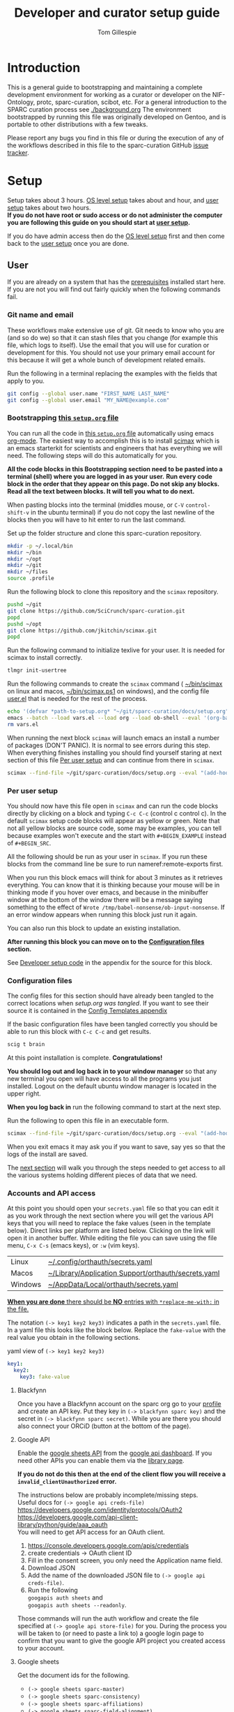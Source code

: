 # -*- org-adapt-indentation: nil; org-edit-src-content-indentation: 0; -*-
#+TITLE: Developer and curator setup guide
#+AUTHOR: Tom Gillespie
# [[./setup.pdf]]
#+OPTIONS: num:nil ^:nil
#+LATEX_HEADER: \usepackage[margin=1.0in]{geometry}
#+STARTUP: showall

* Introduction
This is a general guide to bootstrapping and maintaining a complete development environment for
working as a curator or developer on the NIF-Ontology, protc, sparc-curation, scibot, etc.
For a general introduction to the SPARC curation process see [[./background.org]]
The environment bootstrapped by running this file was originally developed on Gentoo,
and is portable to other distributions with a few tweaks.

Please report any bugs you find in this file or during the execution of any of the
workflows described in this file to the sparc-curation GitHub
[[https://github.com/SciCrunch/sparc-curation/issues][issue tracker]].
* Setup
Setup takes about 3 hours.
[[#one-shot][OS level setup]] takes about and hour, and [[#user][user setup]] takes about two hours. \\

*If you do not have root or sudo access or do not administer the computer*
*you are following this guide on you should start at [[#user][user setup]].*

If you do have admin access then do the [[#one-shot][OS level setup]] first
and then come back to the [[#user][user setup]] once you are done.

** User
:PROPERTIES:
:CUSTOM_ID: user
:END:
If you are already on a system that has the [[#one-shot][prerequisites]]
installed start here. If you are not you will find out fairly
quickly when the following commands fail.
*** Git name and email
These workflows make extensive use of git.
Git needs to know who you are (and so do we) so that it can stash files
that you change (for example this file, which logs to itself).
Use the email that you will use for curation or development for this.
You should not use your primary email account for this because it will
get a whole bunch of development related emails.

Run the following in a terminal replacing the examples with the fields
that apply to you.
#+BEGIN_SRC bash :eval never
git config --global user.name "FIRST_NAME LAST_NAME"
git config --global user.email "MY_NAME@example.com"
#+END_SRC
*** Bootstrapping [[./setup.org][this =setup.org= file]]
You can run all the code in [[./setup.org][this =setup.org= file]] automatically
using emacs [[https://orgmode.org/][org-mode]]. The easiest way to accomplish this is to
install [[https://github.com/jkitchin/scimax][scimax]] which is an emacs starterkit for scientists and
engineers that has everything we will need. The following steps will do this automatically for you.

*All the code blocks in this Bootstrapping section need to be pasted into a terminal (shell) where you are logged in as your user.*
*Run every code block in the order that they appear on this page. Do not skip any blocks.*
*Read all the text between blocks. It will tell you what to do next.*

When pasting blocks into the terminal (middles mouse, or =C-V= =control-shift-v= in the ubuntu terminal)
if you do not copy the last newline of the blocks then you will have to hit enter to run the last command.
# TODO emacs auto setup to be able to run this file
#+NAME: setup-folders
#+CAPTION: Set up the folder structure and clone this sparc-curation repository.
#+BEGIN_SRC bash :exports code :eval never
mkdir -p ~/.local/bin
mkdir ~/bin
mkdir ~/opt
mkdir ~/git
mkdir ~/files
source .profile
#+end_src

Run the following block to clone this repository and the =scimax= repository.
#+begin_src bash :exports code :eval never
pushd ~/git
git clone https://github.com/SciCrunch/sparc-curation.git
popd
pushd ~/opt
git clone https://github.com/jkitchin/scimax.git
popd
#+END_SRC

Run the following command to initialize texlive for your user.
It is needed for scimax to install correctly.
#+name: setup-texlive
#+begin_src bash :exports code :eval never
tlmgr init-usertree
#+end_src

Run the following commands to create the =scimax= command (
[[file:${HOME}/bin/scimax][~/bin/scimax]] on linux and macos,
[[file:${HOME}/bin/scimax.ps1][~/bin/scimax.ps1]] on windows),
and the config file
[[file:${HOME}/opt/scimax/user/user.el][user.el]]
that is needed for the rest of the process.
# astoundingly powershell redirection and bash redirection have the same behavior for strings so it makes it
# possible to work around the fact that the behavior is effectively mutually exclusive for strings passed as
# arguments, all I can do is laugh at how dumb this is
# NOTE: can't use line continuation here because it is different between powershell and posix
#+name: tangle-setup-org
#+begin_src sh :eval never
echo '(defvar *path-to-setup.org* "~/git/sparc-curation/docs/setup.org")' > vars.el
emacs --batch --load vars.el --load org --load ob-shell --eval '(org-babel-tangle-file *path-to-setup.org*)' --load ~/opt/scimax/user/user.el --eval '(org-babel-tangle-file *path-to-setup.org*)'
rm vars.el
#+end_src
# yes we tangle twice here intentionally because user-config-path needs to be defined
# before the second round of tangles can succeed

When running the next block =scimax= will launch emacs an install a number of packages (DON'T PANIC).
It is normal to see errors during this step. When everything finishes installing you should find
yourself staring at next section of this file [[#per-user-setup][Per user setup]] and can continue
from there in =scimax=.
# NOTE: cannot use line continuation because it breaks posix/powershell portability
#+name: scimax-bootstrap
#+begin_src bash :exports code :eval never
scimax --find-file ~/git/sparc-curation/docs/setup.org --eval "(add-hook 'window-setup-hook (lambda () (org-goto-section *section-per-user-setup*)))"
#+end_src
*** Per user setup
:PROPERTIES:
:CUSTOM_ID: per-user-setup
:END:
You should now have this file open in =scimax=
and can run the code blocks directly by clicking on a block
and typing =C-c C-c= (control c control c). In the default
=scimax= setup code blocks will appear as yellow or green.
Note that not all yellow blocks are source code, some may be
examples, you can tell because examples won't execute and the
start with =#+BEGIN_EXAMPLE= instead of =#+BEGIN_SRC=.

All the following should be run as your user in =scimax=.
If you run these blocks from the command line be sure to run
nameref:remote-exports first.

When you run this block emacs will think for about 3 minutes
as it retrieves everything. You can know that it is thinking
because your mouse will be in thinking mode if you hover over
emacs, and because in the minibuffer window at the bottom of
the window there will be a message saying something to the
effect of =Wrote /tmp/babel-nonsense/ob-input-nonsense=.
If an error window appears when running this block just run
it again.

You can also run this block to update an existing installation.

*After running this block you can move on to the [[#configuration-files][Configuration files]] section.*
# FIXME why no output on first run? too many errors?
# ANSWER i think it is because raco pkg install runs in alphabetical order
#+CAPTION: You can run them all at once from this block.
#+HEADER: :var REPOS=repos PYROOTS=py-roots RKTROOTS=rkt-roots
#+BEGIN_SRC bash :results output :noweb yes :exports none :eval no-export
<<environment-sanity-checks>>
<<git-pull-all>>
<<clone-repos>>
<<python-setup>>
<<racket-ontology>>
<<racket-setup>>
#+END_SRC

See [[#developer-setup-code][Developer setup code]] in the appendix for the source for this block.
*** Configuration files
:PROPERTIES:
:CUSTOM_ID: configuration-files
:END:
The config files for this section should have already been tangled
to the correct locations when [[tangle-setup-org][setup.org was tangled]].
If you want to see their source it is contained in the [[#config-templates][Config Templates appendix]]

If the basic configuration files have been tangled correctly
you should be able to run this block with =C-c C-c= and get results.
#+name: test-basic-config
#+begin_src bash :results output drawer
scig t brain
#+end_src

At this point installation is complete. *Congratulations!*

*You should log out and log back in to your window manager* so that any new terminal
you open will have access to all the programs you just installed.
Logout on the default ubuntu window manager is located in the upper right.

*When you log back in* run the following command to start at the next step.
# Yes, this is a hilarious chicken and egg problem, I know.
# NOTE: cannot use line continuation because it breaks posix/powershell portability
#+NAME: launch-setup-org-2
#+CAPTION: Run the following to open this file in an executable form.
#+BEGIN_SRC bash :exports code :eval never
scimax --find-file ~/git/sparc-curation/docs/setup.org --eval "(add-hook 'window-setup-hook (lambda () (org-goto-section *section-accounts-and-api-access*)))"
#+END_SRC

When you exit emacs it may ask you if you want to save,
say yes so that the logs of the install are saved.

The [[#accounts-and-api-access][next section]] will walk you through the steps needed
to get access to all the various systems holding different pieces of data that we need.
*** Accounts and API access
:PROPERTIES:
:CUSTOM_ID: accounts-and-api-access
:END:
At this point you should open your =secrets.yaml= file
so that you can edit it as you work through the next section where you will
get the various API keys that you will need to replace the fake values
(seen in the template below). Direct links per platform are listed below.
Clicking on the link will open it in another buffer. While editing the file
you can save using the file menu, =C-x C-s= (emacs keys), or =:w= (vim keys).

| Linux   | [[file:${HOME}/.config/orthauth/secrets.yaml][~/.config/orthauth/secrets.yaml]]                                         |
| Macos   | [[file:${HOME}/Library/Application Support/orthauth/secrets.yaml][~/Library/Application Support/orthauth/secrets.yaml]] |
| Windows | [[file:${HOME}/AppData/Local/orthauth/secrets.yaml][~/AppData/Local/orthauth/secrets.yaml]]                             |

_*When you are done* there should be *NO* entries with =*replace-me-with:= in the file._

The notation =(-> key1 key2 key3)= indicates a path in the =secrets.yaml= file.
In a yaml file this looks like the block below.
Replace the =fake-value= with the real value you obtain in the following sections.
#+CAPTION: yaml view of =(-> key1 key2 key3)=
#+BEGIN_SRC yaml :eval never
key1:
  key2:
    key3: fake-value
#+END_SRC
**** Blackfynn
Once you have a Blackfynn account on the sparc org go to your
[[https://app.blackfynn.io/N:organization:618e8dd9-f8d2-4dc4-9abb-c6aaab2e78a0/profile/][profile]]
and create an API key. Put they key in =(-> blackfynn sparc key)= and the secret in =(-> blackfynn sparc secret)=.
While you are there you should also connect your ORCiD (button at the bottom of the page).
**** Google API
Enable the [[https://console.developers.google.com/apis/library/sheets.googleapis.com][google sheets API]]
from the [[https://console.developers.google.com][google api dashboard]]. If you need other APIs
you can enable them via the [[https://console.developers.google.com/apis/library][library page]].

*If you do not do this then at the end of the client flow you will receive a =invalid_clientUnauthorized= error.*

The instructions below are probably incomplete/missing steps. \\

Useful docs for =(-> google api creds-file)= \\
https://developers.google.com/identity/protocols/OAuth2 \\
https://developers.google.com/api-client-library/python/guide/aaa_oauth \\

You will need to get API access for an OAuth client.
1. https://console.developers.google.com/apis/credentials
2. create credentials -> OAuth client ID
3. Fill in the consent screen, you only need the Application name field.
4. Download JSON
5. Add the name of the downloaded JSON file to =(-> google api creds-file)=.
6. Run the following \\
   =googapis auth sheets= and \\
   =googapis auth sheets --readonly=.

Those commands will run the auth workflow and create the
file specified at =(-> google api store-file)= for you.
During the process you will be taken to (or need to paste
a link to) a google login page to confirm that you want to
give the google API project you created access to your account.
# TODO fix these instructions
**** Google sheets
Get the document ids for the following.
- =(-> google sheets sparc-master)=
- =(-> google sheets sparc-consistency)=
- =(-> google sheets sparc-affiliations)=
- =(-> google sheets sparc-field-alignment)=

Document id matches this pattern =https://docs.google.com/spreadsheets/d/{document_id}/edit=.
**** protocols.io
To get protocols.io API keys [[https://www.protocols.io/create][create an account]],
login, and go to your [[https://www.protocols.io/developers][developer page]].
You will need to set the redirect uri on that page to match the redirect uri
in the json below.

Use the information from that page to fill in a json file with the structure below.
Add the full path to that json file to =(-> protocols-io api creds-file)= in secrets.yaml
like you did for the google json file.
#+CAPTION: protocols.io creds-file.json template
#+BEGIN_SRC js
{
    "installed": {
        "client_id": "pr_live_id_fake-client-id<<<",
        "client_secret": "pr_live_sc_fake-client-secret<<<",
        "auth_uri": "https://www.protocols.io/api/v3/oauth/authorize",
        "token_uri": "https://www.protocols.io/api/v3/oauth/token",
        "redirect_uris": [
            "https://sparc.olympiangods.org/curation/"
        ]
    }
}
#+END_SRC
You will be prompted for your protocols.io email and password the first
time you run.
**** Hypothes.is
As your user Install the hypothesis client in chrome.
#+CAPTION: open chrome to hypothesis extension install page
#+BEGIN_SRC bash :results none
google-chrome-stable https://chrome.google.com/webstore/detail/hypothesis-web-pdf-annota/bjfhmglciegochdpefhhlphglcehbmek
#+END_SRC
To get Hypothes.is API keys [[https://web.hypothes.is/start/][create an account]],
login, and go to your [[https://hypothes.is/account/developer][developer page]].

Add your the API key to =(-> hypothesis api user-default-hypothesis)=
**** SciGraph
For some use cases you will need access to the SciCrunch production SciGraph endpoint.
[[https://scicrunch.org/register][Register for an account]] and
[[https://scicrunch.org/account/developer][get an api key]].
Edit [[file:${HOME}/.config/pyontutils/config.yaml][config.yaml]]
and update the =scigraph-api-key: path:= entry to point to =scicrunch api name-of-user-or-name-for-the-key=.
Edit [[file:${HOME}/.config/orthauth/secrets.yaml][secrets.yaml]]
and add the api key to =(-> scicrunch api name-of-user-or-name-for-the-key)=.
** Developer extras
*** Python debugger settings
If you can use python3.7 (>=ubuntu-19.04) you can set the embedded debugger as follows.
#+begin_src bash
pip install --user pudb
#+end_src
#+CAPTION: .bashrc extras
#+begin_src bash
export PYTHONBREAKPOINT=pudb.set_trace
#+end_src
*** Prevent vim from removing xattrs
[[file:${HOME}/.vimrc][~/.vimrc]] settings to prevent klobbering of xattrs
#+CAPTION: .vimrc
#+begin_src vimrc
augroup HasXattrs
 autocmd BufRead,BufNewFile * let x=system('getfattr ' . bufname('%')) | if len(x) | call HasXattrs() | endif
augroup END

function HasXattrs()
 " don't create new inodes
 setlocal backupcopy=yes
endfunction
#+end_src
** One shot
:PROPERTIES:
:CUSTOM_ID: one-shot
:VISIBILITY: folded
:END:
These bits are os specific setup instructions that need to be run as =root=.
They only need to be run once.
*** Gentoo
#+CAPTION: /var/lib/portage/world
#+BEGIN_SRC text
app-editors/emacs
app-editors/gvim
app-text/texlive
dev-vcs/git
dev-scheme/racket
dev-lisp/sbcl
www-client/google-chrome-stable
#+END_SRC
*** Ubuntu
18.10 cosmic cuttlefish (and presumably other debian derivatives)

The following need to be run in a shell where you have root (e.g. via =sudo su -=). \\

# Remind me, why is an ssh server not provided by default!?
#+CAPTION: Must be done locally as root prior to remote execution. \\
#+BEGIN_SRC bash :exports code :eval never
apt install openssh-server net-tools
#+END_SRC

Add your ssh public key to [[file:${HOME}/.ssh/authorized_keys][~/.ssh/authorized_keys]]
if you want to run this remotely.

#+NAME: ubuntu-root-setup
#+CAPTION: Can be run remotely as root.
#+CAPTION: texlive-full is a big boy, minimal version is
#+CAPTION: texlive texlive-luatex texlive-latex-extra  \\
#+BEGIN_SRC bash :exports code :eval never
wget -q -O - https://dl-ssl.google.com/linux/linux_signing_key.pub | apt-key add -
echo 'deb [arch=amd64] http://dl.google.com/linux/chrome/deb/ stable main' \
>> /etc/apt/sources.list.d/google-chrome.list
add-apt-repository ppa:plt/racket
add-apt-repository ppa:kelleyk/emacs
add-apt-repository ppa:pypy/ppa
apt update
apt install build-essential lib64readline-dev rxvt-unicode htop attr tree sqlite curl git
apt install emacs26 vim-gtk3 texlive-full pandoc hunspell
apt install librdf0-dev python3-dev python3-pip pypy3 jupyter racket sbcl r-base r-base-dev maven
apt install inkscape gimp krita graphviz firefox google-chrome-stable xfce4
apt install nginx
update-alternatives --install /usr/bin/python python /usr/bin/python3 10
update-alternatives --install /usr/bin/pip pip /usr/bin/pip3 10
#+END_SRC

Ubuntu struggles to set user specific PATHs correctly via
=~/.profile= This code works when the user logs in. It does not
work correctly if you =su= to the user. Not entirely sure why.
Doesn't work on xfce either apparently. The absolute madness.
#+NAME: user-home-paths
#+CAPTION: Set user home PATHs for all users to simplify later steps
#+CAPTION: FIXME for some reason if this block is treated a source block it kills html export !?
#+BEGIN_EXAMPLE
{ cat <<EOL
# set PATH so it includes user's private bin if it exists
if [ -d "$HOME/bin" ] ; then
    PATH="$HOME/bin:$PATH"
fi

# set PATH so it includes user's private bin if it exists
if [ -d "$HOME/.local/bin" ] ; then
    PATH="$HOME/.local/bin:$PATH"
fi
EOL
} > /etc/profile.d/user-home-paths.sh
#+END_EXAMPLE

Other software that you will probably need at some point but that is not packaged on ubuntu.
- [[https://imagej.net/Fiji/Downloads][Fiji/ImageJ]]

*** Windows
**** Symlinks
=augpathlib= makes extensive use of symlinks to store metadata for remote files
that have not been downloaded. By default normal users cannot create symlinks on
windows. The best way to fix this is by granting the user that will run sparcur
permission to create symlinks (NOT to run the process as Administrator).

Three relevant links:
[[https://stackoverflow.com/questions/6260149/os-symlink-support-in-windows][stackoverflow]]
[[https://superuser.com/questions/104845/permission-to-make-symbolic-links-in-windows-7][superuser]]
[[https://dbondarchuk.com/2016/09/23/adding-permission-for-creating-symlink-using-powershell/][powershell script source]].

*You will need to log out and log back in for the setting to take effect.*

You can use =gpedit.msc= to grant these permissions by adding the user
by navigating the menu tree below. You can run =gpedit.msc= directly
with =Win-r= or often =Win gpedit enter=.

#+begin_example
Computer configuration
└── Windows Settings
    └── Security Settings
        └── Local Policies
            └── User Rights Assignment
                Create symbolic links
#+end_example

Alternately you can define and run the function below as Administrator.
Run it as =addSymLinkPermissions("user-to-add")=.

#+begin_src powershell
function addSymLinkPermissions($accountToAdd){
    Write-Host "Checking SymLink permissions.."
    $sidstr = $null
    try {
        $ntprincipal = new-object System.Security.Principal.NTAccount "$accountToAdd"
        $sid = $ntprincipal.Translate([System.Security.Principal.SecurityIdentifier])
        $sidstr = $sid.Value.ToString()
    } catch {
        $sidstr = $null
    }
    Write-Host "Account: $($accountToAdd)" -ForegroundColor DarkCyan
    if( [string]::IsNullOrEmpty($sidstr) ) {
        Write-Host "Account not found!" -ForegroundColor Red
        exit -1
    }
    Write-Host "Account SID: $($sidstr)" -ForegroundColor DarkCyan
    $tmp = [System.IO.Path]::GetTempFileName()
    Write-Host "Export current Local Security Policy" -ForegroundColor DarkCyan
    secedit.exe /export /cfg "$($tmp)" 
    $c = Get-Content -Path $tmp 
    $currentSetting = ""
    foreach($s in $c) {
        if( $s -like "SECreateSymbolicLinkPrivilege*") {
            $x = $s.split("=",[System.StringSplitOptions]::RemoveEmptyEntries)
            $currentSetting = $x[1].Trim()
        }
    }
    if( $currentSetting -notlike "*$($sidstr)*" ) {
        Write-Host "Need to add permissions to SymLink" -ForegroundColor Yellow
        
        Write-Host "Modify Setting ""Create SymLink""" -ForegroundColor DarkCyan

        if( [string]::IsNullOrEmpty($currentSetting) ) {
            $currentSetting = "*$($sidstr)"
        } else {
            $currentSetting = "*$($sidstr),$($currentSetting)"
        }
        Write-Host "$currentSetting"
    $outfile = @"
[Unicode]
Unicode=yes
[Version]
signature="`$CHICAGO`$"
Revision=1
[Privilege Rights]
SECreateSymbolicLinkPrivilege = $($currentSetting)
"@
    $tmp2 = [System.IO.Path]::GetTempFileName()
        Write-Host "Import new settings to Local Security Policy" -ForegroundColor DarkCyan
        $outfile | Set-Content -Path $tmp2 -Encoding Unicode -Force
        Push-Location (Split-Path $tmp2)
        try {
            secedit.exe /configure /db "secedit.sdb" /cfg "$($tmp2)" /areas USER_RIGHTS 
        } finally { 
            Pop-Location
        }
    } else {
        Write-Host "NO ACTIONS REQUIRED! Account already in ""Create SymLink""" -ForegroundColor DarkCyan
        Write-Host "Account $accountToAdd already has permissions to SymLink" -ForegroundColor Green
        return $true;
    }
}
#+end_src
**** ssh                                                           :optional:
You can skip this if you will only be using the windows computer locally.
In a local administrator powershell install OpenSSH. The rest can then be done remotely.
#+begin_src powershell
Get-WindowsCapability -Online | ? Name -like 'OpenSSH*'
Add-WindowsCapability -Online -Name OpenSSH.Client~~~~0.0.1.0
Add-WindowsCapability -Online -Name OpenSSH.Server~~~~0.0.1.0
Set-Service sshd -StartupType Automatic
Start-Service sshd
# add your ssh key to %programdata%\ssh\administrators_authorized_keys
# disable password login in %programdata%\ssh\sshd_config
Restart-Service sshd
#+end_src
**** Package manager
For managing a windows development/curation environment I highly recommend using
the [[https://chocolatey.org/][chocolatey]] package manager.
[[https://chocolatey.org/install#install-with-powershellexe][Install chocolatey]].

#+begin_src powershell :exports code :eval never
choco install `
autohotkey `
clisp `
emacs `
firefox `
GoogleChrome `
poshgit `
python `
racket `
vim
#+end_src

Update system Path to include packages that don't add themselves.
This needs to be run as administrator.
#+begin_src powershell :exports code :eval never
$path = [Environment]::GetEnvironmentVariable("Path", [EnvironmentVariableTarget]::Machine)
$prefix_path = "C:\Program Files\Racket;C:\Program Files\Git\cmd;C:\Program Files\Git\bin;"
[Environment]::SetEnvironmentVariable("Path",
                                      $prefix_path + $path,
                                      [EnvironmentVariableTarget]::Machine)
#+end_src

If you are logged in remotely restarting sshd is the easiest way to refresh
the environment so commands are in PATH. This is because new shells inherit the
environment of sshd at the time that it was started.
#+begin_src powershell :exports code :eval never
Restart-Service sshd
#+end_src
You will need to reconnect to a new ssh session in order to have access to git and other
newly installed commands.

**** Manual install
***** texlive
https://www.tug.org/texlive/windows.html
https://www.tug.org/texlive/acquire-netinstall.html
http://mirror.ctan.org/systems/texlive/tlnet/install-tl-windows.exe
This takes quite a while, about 50 mins on a good connection with a fast computer.
***** protege
https://github.com/protegeproject/protege-distribution/releases/latest
***** redland
rdf tools
http://librdf.org/raptor/INSTALL.html
https://github.com/dajobe/raptor
Unfortunately to get the latest version of these it seems you have to build them yourself.
**** old                                                           :noexport:
add to PATH so we can just link everything there
=%HOMEPATH%\bin=
=%APPDATA%\Python\Python37\Scripts=

TODO =-l %HOMEPATH%/opt/scimax/init.el setup.org= in the shortcut ...
also =%HOMEPATH%= for the start in ...
*** OS X
**** ssh                                                           :optional:
You can skip this if you will only be using the osx computer locally.
#+begin_src bash
       sudo systemsetup -setremotelogin on
       # scp your key over to ~/.ssh/authorized_keys
       # set PasswordAuthentication no in /etc/ssh/sshd_config
       # set ChallengeResponseAuthentication no in /etc/ssh/sshd_config
       sudo launchctl unload  /System/Library/LaunchDaemons/ssh.plist
       sudo launchctl load -w /System/Library/LaunchDaemons/ssh.plist
#+end_src
**** Package manager
[[https://brew.sh/][Install homebrew]].

#+begin_src bash :exports code :eval never
/usr/bin/ruby -e "$(curl -fsSL https://raw.githubusercontent.com/Homebrew/install/5ecca39372cffdc4c9fbacee6e22328a0dc61eac/install)"
brew cask install \
emacs \
firefox \
gimp \
google-chrome \
inkscape \
krita \
mactex \
macvim \
protege \
racket

brew install \
coreutils \
curl \
git \
htop \
hunspell \
pandoc \
postgres \
python \
redland \
rxvt-unicode \
sbcl \
sqlite \
tree
#+end_src

Add the following to your ~/.bash_profile
#+CAPTION: .bash_profile
#+begin_src bash :exports code :eval never
# This file is sourced by bash for login shells.  The following line
# runs your .bashrc and is recommended by the bash info pages.
[[ -f ~/.bashrc ]] && . ~/.bashrc
#+end_src

Add the following to your ~/.bashrc
#+CAPTION: .bashrc
#+begin_src bash :exports code :eval never
export PATH=${HOME}/bin:${HAOME}/Library/Python/3.7/bin:${PATH}
#+end_src

Run the following to symlink python3 to python
#+begin_src bash :eval never
mkdir ~/bin
ln -s /usr/local/bin/python3 ~/bin/python
ln -s /usr/local/bin/pip3 ~/bin/pip
#+end_src
* Workflows
** General
*** Updating an installation
:PROPERTIES:
:VISIBILITY: folded
:END:
#+NAME: git-pull-all
#+CAPTION: new features that you want to use? aka git pull all or =gpa= if implemented as a function
#+BEGIN_SRC bash :results output :var REPOS=repos
pushd ~/git
for d in $(ls); do if [ -d $d/.git ]; then pushd $d; git pull || break; popd; fi; done
popd
#+END_SRC
** SPARC
*** WARNINGS
1. *DO NOT USE* =cp -a= copy files with xattrs! \\
   *INSTEAD* use =rsync -X -u -v=. \\
   =cp= does not remove absent fields from xattrs of the file previously
   occupying that name! OH NO (is this a =cp= bug!?)
*** Get data
:PROPERTIES:
:CUSTOM_ID: get-data
:VISIBILITY: folded
:END:
If you have never retrieved the data before run.
#+CAPTION: first time per local network
#+BEGIN_SRC bash :results none
pushd ~/files/blackfynn_local/
spc clone ${SPARC_ORG_ID} # initialize a new repo and pull existing structure
scp refresh -f
spc fetch  # actually download files
spc find -n '*.xlsx' -n '*.csv' -n '*.tsv' -n '*.msexcel'  # see what to fetch
spc find -n '*.xlsx' -n '*.csv' -n '*.tsv' -n '*.msexcel'-f  # fetch
spc find -n '*.xlsx' -n '*.csv' -n '*.tsv' -n '*.msexcel'-f -r 10  # slow down you are seeing errors!
#+END_SRC

#+CAPTION: unfriendly refersh
#+BEGIN_SRC bash :results none
ls -Q | xargs -P10 -r -n 1 sh -c 'spc refresh -r 4 "${1}"'
#+END_SRC

#+CAPTION: friendly refersh
#+BEGIN_SRC bash :results none
find -maxdepth 1 -type d -name '[C-Z]*' -exec spc refresh -r 8 {} \;
#+END_SRC

#+CAPTION: find any stragglers
#+BEGIN_SRC bash :results none
find \( -name '*.xlsx' -o -name '*.csv' -o -name '*.tsv' \) -exec ls -hlS {} \+
#+END_SRC

#+CAPTION: clean up empty directories
#+CAPTION: temp fix for summary making folders when it should skip
#+BEGIN_SRC bash :results none
find -maxdepth 1 -type d -exec rmdir {} \;
#+END_SRC

Pull local copy of data to a new computer. Note the double escape needed for the space.
#+BEGIN_SRC bash :results none :eval never
rsync -X -u -v -r -e ssh ${REMOTE_HOST}:/home/${DATA_USER}/files/blackfynn_local/SPARC\\\ Consortium ~/files/blackfynn_local/
#+END_SRC
=-X= copy extended attributes
=-u= update files
=-v= verbose
=-r= recursive
=-e= remote shell to use
*** Fetch missing files
:PROPERTIES:
:VISIBILITY: folded
:END:
fetching a whole dataset or a subset of a dataset
=spc ** -f=
*** Export
:PROPERTIES:
:VISIBILITY: folded
:END:
#+CAPTION: export everything
#+BEGIN_SRC bash
pushd ${SPARCDATA}
spc export
popd
#+END_SRC

Setup as root
#+begin_src bash :eval never
mkdir -p /var/www/sparc/sparc/archive/exports/
chown -R nginx:nginx /var/www/sparc
#+end_src

#+CAPTION: copy export to server location, run as root
#+BEGIN_SRC bash :eval never
# export vs exports, no wonder this is so confusing >_<
function sparc-export-to-server () {
    : ${SPARCUR_EXPORTS:=/var/lib/sparc/.local/share/sparcur/export}
    EXPORT_BASE=${SPARCUR_EXPORTS}/N:organization:618e8dd9-f8d2-4dc4-9abb-c6aaab2e78a0/
    FOLDERNAME=$(readlink ${EXPORT_BASE}/LATEST)
    FULLPATH=${EXPORT_BASE}/${FOLDERNAME}
    pushd /var/www/sparc/sparc
    cp -a "${FULLPATH}" archive/exports/ && chown -R nginx:nginx archive && unlink exports ; ln -sT "archive/exports/${FOLDERNAME}" exports
    popd
    echo Export complete. Check results at:
    echo fill-in-the-url-here
}
#+END_SRC
*** Reporting
:PROPERTIES:
:VISIBILITY: folded
:END:
#+CAPTION: reports
#+BEGIN_SRC bash
spc report completeness
#+END_SRC

#+CAPTION: reporting dashboard
#+BEGIN_SRC bash
spc server --latest --count
#+END_SRC

#+begin_src python
keywords = sorted(set([k for d in asdf['datasets'] if 'meta' in d and 'keywords' in d['meta']
                       for k in d['meta']['keywords']]))
#+end_src
*** Queries
**** Human datasets queries
#+name: human-datasets-queries
#+begin_src python :results output table :exports both
import rdflib
from pyontutils.core import OntResIri
from pyontutils.namespaces import sparc, TEMP, dc, rdfs

ori = OntResIri('https://cassava.ucsd.edu/sparc/exports/curation-export.ttl')
g = ori.graph

human = set([urih for s, p, o in g
             if isinstance(o, rdflib.Literal) and
             ('human' in o.lower() or 'homo' in o.lower()) and
             p == sparc.animalSubjectIsOfSpecies
             for do in g[s:TEMP.hasDerivedInformationAsParticipant]
             for urih in g[do:TEMP.hasUriHuman]])

#[print(h) for h in human]

hlabel = set([(urih, o) for s, p, o in g
             if isinstance(o, rdflib.Literal) and
             ('human' in o.lower() or 'homo' in o.lower()) and
             p == rdfs.label
             for urih in g[s:TEMP.hasUriHuman]])

htitles = set([(urih, o) for s, p, o in g
               if isinstance(o, rdflib.Literal) and
               ('human' in o.lower() or 'homo' in o.lower()) and
               p == dc.title
               for urih in g[s:TEMP.hasUriHuman]])

htd = set([(urih, o) for s, p, o in g
           if isinstance(o, rdflib.Literal) and
           ('human' in o.lower() or 'homo' in o.lower()) and
           (p == dc.title or p == dc.description)
           for urih in g[s:TEMP.hasUriHuman]])

counts = dict(species=len(human),
              label=len(hlabel),
              title=len(htitles),
              title_and_desc=len(htd))

print(list(counts.items()))
#+end_src

#+RESULTS:
| species        |  9 |
| label          | 12 |
| title          |  7 |
| title_and_desc | 20 |

*** Archiving files with xattrs
:PROPERTIES:
:VISIBILITY: folded
:END:
=tar= is the only one of the 'usual' suspects for file archiving that
supports xattrs, =zip= cannot.

#+CAPTION: archive
#+begin_src bash
tar --force-local --xattrs -cvzf 2019-07-17T10\:44\:16\,457344.tar.gz '2019-07-17T10:44:16,457344/'
#+end_src

#+CAPTION: extract
#+begin_src bash
tar --force-local --xattrs -xvzf 2019-07-17T10\:44\:16\,457344.tar.gz
#+end_src

#+CAPTION: test
#+begin_src bash
find 2019-07-17T10\:44\:16\,457344 -exec getfattr -d {} \;
#+end_src
*** Other random commands
**** Duplicate top level and ./.operations/objects
:PROPERTIES:
:VISIBILITY: folded
:END:
# TODO upgrade this into backup and duplication
#+begin_src bash
function sparc-copy-pull () {
    : ${SPARC_PARENT:=${HOME}/files/blackfynn_local/}
    local TODAY=$(date +%Y%m%d)
    pushd ${SPARC_PARENT} &&
        mv SPARC\ Consortium "SPARC Consortium_${TODAY}" &&
        rsync -ptgo -A -X -d --no-recursive --exclude=* "SPARC Consortium_${TODAY}/"  SPARC\ Consortium &&
        mkdir SPARC\ Consortium/.operations &&
        mkdir SPARC\ Consortium/.operations/trash &&
        rsync -X -u -v -r "SPARC Consortium_${TODAY}/.operations/objects" SPARC\ Consortium/.operations/ &&
        pushd SPARC\ Consortium &&
        spc pull || echo "spc pull failed"
    popd
    popd
}
#+end_src
**** Simplified error report
:PROPERTIES:
:VISIBILITY: folded
:END:
#+CAPTION: simplified error report
#+begin_src bash
  jq -r '[ .datasets[] |
           {id: .id,
            name: .meta.folder_name,
            se: [ .status.submission_errors[].message ] | unique,
            ce: [ .status.curation_errors[].message   ] | unique } ]' curation-export.json
#+end_src
**** File extensions
:PROPERTIES:
:VISIBILITY: folded
:END:
Get a list of all file extensions for symlinks (usually data)
#+begin_src bash
find -type l | grep -o '\(\.[a-zA-Z0-9]\+\)\+$' | sort -u
#+end_src

Find datasets with unknown file types.
#+begin_src bash
find -name '*.roi' -exec spc meta --context --uri {} \+
#+end_src
**** Sort of manifest generation
:PROPERTIES:
:VISIBILITY: folded
:END:
This is slow, but prototypes functionality useful for the curators.
#+begin_src bash
find -type d -not -name 'ephys' -name 'ses-*' -exec bash -c \
'pushd $1 1>/dev/null; pwd >> ~/manifest-stuff.txt; spc report size --tab-table ./* >> ~/manifest-stuff.txt; popd 1>/dev/null' _ {} \;
#+end_src
**** Path ids
This one is fairly slow, but is almost certainly i/o limited due to having to read the xattrs.
Maintaining the backup database of the mappings would make this much faster.
#+begin_src bash
# folders and files
find . -not -type l -not -path '*operations*' -exec getfattr -n user.bf.id --only-values {} \; -print
# broken symlink format, needs work, hard to parse
find . -type l -not -path '*operations*' -exec readlink -n {} \; -print
#+end_src
** Developer
See also the [[file:./developer-guide.org][sparcur developer guild]]
*** Releases
:PROPERTIES:
:VISIBILITY: folded
:END:
**** DatasetTemplate
Commit any changes and push to master.

#+begin_src bash
make-template-zip () {
    local CLEANROOM=/tmp/cleanroom/
    mkdir ${CLEANROOM} || return 1
    pushd ${CLEANROOM}
    git clone https://github.com/SciCrunch/sparc-curation.git &&
    pushd ${CLEANROOM}/sparc-curation/resources
    zip -r DatasetTemplate.zip DatasetTemplate
    mv DatasetTemplate.zip ${CLEANROOM}
    popd
    rm -rf ${CLEANROOM}/sparc-curation
    popd
}
make-template-zip
#+end_src

Once that is done open /tmp/cleanroom/DatasetTemplate.zip in =file-roller= or similar
and make sure everything is as expected.

Create the GitHub release. The tag name should have the format =dataset-template-1.1= where
the version number should match the metadata version embedded in
[[file:../resources/DatasetTemplate/dataset_description.xlsx][dataset_description.xlsx]].
Minor versions such as =dataset-template-1.2.1= are allowed.

Attach =${CLEANROOM}/DatasetTemplate.zip= as a release asset.
Update
https://github.com/Blackfynn/docs.sparc.science/blob/master/pages/data_submission/submit_data.md
https://github.com/Blackfynn/docs.sparc.science/blob/master/pages/sparc_portal/sparc_data_format.md
and
with the new link.
[[file:../../docs.sparc.science/pages/data_submission/submit_data.md][Link to the local copy.]]
[[file:../../docs.sparc.science/pages/sparc_portal/sparc_data_format.md][Link to the local copy.]]
*** Getting to know the codebase
:PROPERTIES:
:VISIBILITY: folded
:END:
Use =inspect.getclasstree= along with =pyontutils.utils.subclasses=
to display hierarchies of classes.
#+begin_src python :results output verbatim org
      from inspect import getclasstree
      from pyontutils.utils import subclasses
      from IPython.lib.pretty import pprint

      # classes to inspect
      import pathlib
      from sparcur import paths

      def class_tree(root):
          return getclasstree(list(subclasses(root)))

      pprint(class_tree(pathlib.PurePosixPath))
#+end_src

#+RESULTS:
#+begin_src org
    [(pathlib.Path, (pathlib.PurePath,)),
     [(pathlib.PosixPath, (pathlib.Path, pathlib.PurePosixPath)),
      [(AugmentedPath, (pathlib.PosixPath,)),
       [(CachePath, (AugmentedPath,)),
        [(PrimaryCache, (CachePath,)),
         [(BlackfynnCache,
           (PrimaryCache, XattrCache)),
          (SshCache,
           (PrimaryCache, XattrCache))],
         (SqliteCache, (CachePath,)),
         (SymlinkCache, (CachePath,)),
         (XattrCache,
          (CachePath, XattrPath)),
         [(BlackfynnCache,
           (PrimaryCache, XattrCache)),
          (SshCache,
           (PrimaryCache, XattrCache))]],
        (XattrPath, (AugmentedPath,)),
        [(LocalPath, (XattrPath,)),
         [(Path, (LocalPath,))],
         (XattrCache,
          (CachePath, XattrPath)),
         [(BlackfynnCache,
           (PrimaryCache, XattrCache)),
          (SshCache,
           (PrimaryCache, XattrCache))]]]]],
     (pathlib.PurePosixPath, (pathlib.PurePath,)),
     [(pathlib.PosixPath, (pathlib.Path, pathlib.PurePosixPath)),
      [(AugmentedPath, (pathlib.PosixPath,)),
       [(CachePath, (AugmentedPath,)),
        [(PrimaryCache, (CachePath,)),
         [(BlackfynnCache,
           (PrimaryCache, XattrCache)),
          (SshCache,
           (PrimaryCache, XattrCache))],
         (SqliteCache, (CachePath,)),
         (SymlinkCache, (CachePath,)),
         (XattrCache,
          (CachePath, XattrPath)),
         [(BlackfynnCache,
           (PrimaryCache, XattrCache)),
          (SshCache,
           (PrimaryCache, XattrCache))]],
        (XattrPath, (AugmentedPath,)),
        [(LocalPath, (XattrPath,)),
         [(Path, (LocalPath,))],
         (XattrCache,
          (CachePath, XattrPath)),
         [(BlackfynnCache,
           (PrimaryCache, XattrCache)),
          (SshCache,
           (PrimaryCache, XattrCache))]]]]]]
#+end_src
*** Viewing logs
:PROPERTIES:
:VISIBILITY: folded
:END:
View the latest log file with colors using =less=.
#+begin_src bash
less -R $(ls -d ~sparc/files/blackfynn_local/export/log/* | tail -n 1)
#+end_src
For a permanent fix for =less= add
#+begin_src bash
alias less='less -R'
#+end_src
*** Debugging terminal pipeline errors
:PROPERTIES:
:VISIBILITY: folded
:END:
You have an error!
#+begin_src python
maybe_size = c.cache.meta.size  # << AttributeError here
#+end_src

Modify to wrap code
#+begin_src python
try:
    maybe_size = c.cache.meta.size
except AttributeError as e:
    breakpoint()  # << investigate error
#+end_src

Temporary squash by logging as an exception with optional explanation
#+begin_src python
try:
    maybe_size = c.cache.meta.size
except AttributeError as e:
    log.exception(e)
    log.error(f'explanation for error and local variables {c}')
#+end_src
*** Dataset removed
:PROPERTIES:
:VISIBILITY: folded
:END:
If a dataset is removed, just move it manually to trash IF it is clear that it
was supposed to be removed, otherwise to consult the curation team. You can confirm
that it was actually removed by checking Blackfynn directly using DATASETID from
the error trace.
#+begin_src 
spc meta -u "$(spc goto ${DATASETID})"
#+end_src

Example trace.
#+begin_src 
Future exception was never retrieved
future: <Future finished exception=Exception("No dataset matching name or ID 'N:dataset:83e0ebd2-dae2-4ca0-ad6e-81eb39cfc053'.",)>
Traceback (most recent call last):
  File "/usr/lib/python3.6/concurrent/futures/thread.py", line 56, in run
    result = self.fn(*self.args, **self.kwargs)
  File "/var/lib/sparc/git/pyontutils/pyontutils/utils.py", line 416, in <lambda>
    generator = (lambda:list(limited_gen(chunk, smooth_offset=(i % lc)/lc, time_est=time_est, debug=debug, thread=i))  # this was the slowdown culpret
  File "/var/lib/sparc/git/pyontutils/pyontutils/utils.py", line 455, in limited_gen
    yield element()
  File "/var/lib/sparc/git/pyontutils/pyontutils/utils.py", line 376, in inner
    return function(*args, **kwargs)
  File "/var/lib/sparc/git/sparc-curation/sparcur/paths.py", line 1156, in refresh
    size_limit_mb=size_limit_mb)
  File "/var/lib/sparc/git/sparc-curation/sparcur/backends.py", line 816, in refresh
    old_meta = self.meta
  File "/var/lib/sparc/git/sparc-curation/sparcur/backends.py", line 872, in meta
    return PathMeta(size=self.size,
  File "/var/lib/sparc/git/sparc-curation/sparcur/backends.py", line 603, in size
    if isinstance(self.bfobject, File):
  File "/var/lib/sparc/git/sparc-curation/sparcur/backends.py", line 401, in bfobject
    bfobject = self._api.get(self._seed)
  File "/var/lib/sparc/git/sparc-curation/sparcur/blackfynn_api.py", line 795, in get
    thing = self.bf.get_dataset(id)  # heterogenity is fun!
  File "/var/lib/sparc/.local/lib/python3.6/site-packages/blackfynn/client.py", line 231, in get_dataset
    raise Exception("No dataset matching name or ID '{}'.".format(name_or_id))
Exception: No dataset matching name or ID 'N:dataset:83e0ebd2-dae2-4ca0-ad6e-81eb39cfc053'.
sparc@cassava:~/files/blackfynn_local/SPARC Consortium$ spc goto 'N:dataset:83e0ebd2-dae2-4ca0-ad6e-81eb39cfc053'
Hackathon Team Materials
sparc@cassava:~/files/blackfynn_local/SPARC Consortium$ mv Hackathon\ Team\ Materials ../.trash/
sparc@cassava:~/files/blackfynn_local/SPARC Consortium$ spc pull
#+end_src
* Variables :noexport:
:PROPERTIES:
:VISIBILITY: folded
:END:
If you make any changes to this section be sure to run =#+SRC= and =#+CALL:= blocks below.

GitHub repositories
#+NAME: tgbugs-repos
| augpathlib idlib hyputils orthauth ontquery parsercomb pyontutils protc rrid-metadata rkdf orgstrap |
#+NAME: sci-repos
| NIF-Ontology scibot sparc-curation |
#+NAME: other-repos
| Ophirr33/pda zussitarze/qrcode |

Repository local roots. The ordering of the entries matters.
#+NAME: py-roots
| augpathlib idlib pyontutils/htmlfn pyontutils/ttlser hyputils orthauth ontquery parsercomb pyontutils pyontutils/nifstd pyontutils/neurondm protc/protcur sparc-curation scibot |
#+NAME: rkt-roots
| qrcode/ pda/ protc/protc-lib protc/protc-tools-lib protc/protc protc/protc-tools rkdf/rkdf-lib rkdf/rkdf rrid-metadata/rrid NIF-Ontology/ |

** Make repos
#+NAME: repos-code
#+HEADER: :var trl=tgbugs-repos srl=sci-repos orl=other-repos
#+BEGIN_SRC python :results value :eval no-export
from itertools import chain
urs = chain((('tgbugs', r) for tr in trl for rs in tr for r in rs.split(' ')),
            (('SciCrunch', r) for sr in srl for rs in sr for r in rs.split(' ')),
            (ur.split('/') for o_r in orl for urs in o_r for ur in urs.split(' ')))
#print(trl, srl, orl)
#print(list(urs))  # will express the generator so there will be no result

out = []
for user, repo in urs:
    out.append(f'https://github.com/{user}/{repo}')
return [' '.join(out)]
#+END_SRC

#+NAME: repos
#+RESULTS: repos-code
| https://github.com/tgbugs/augpathlib https://github.com/tgbugs/idlib https://github.com/tgbugs/hyputils https://github.com/tgbugs/orthauth https://github.com/tgbugs/ontquery https://github.com/tgbugs/parsercomb https://github.com/tgbugs/pyontutils https://github.com/tgbugs/protc https://github.com/tgbugs/rrid-metadata https://github.com/tgbugs/rkdf https://github.com/tgbugs/orgstrap https://github.com/SciCrunch/NIF-Ontology https://github.com/SciCrunch/scibot https://github.com/SciCrunch/sparc-curation https://github.com/Ophirr33/pda https://github.com/zussitarze/qrcode |

** Variables testing
#+CAPTION: testing
#+HEADER: :var REPOS=repos PYROOTS=py-roots RKTROOTS=rkt-roots
#+BEGIN_SRC bash
for repo in ${REPOS}; do echo ${repo}; done
echo '-------------'
for repo in ${PYROOTS}; do echo ${repo}; done
echo '-------------'
for repo in ${RKTROOTS}; do echo ${repo}; done
#+END_SRC
** Remote exports code
#+NAME: remote-exports-code
#+CAPTION: export commands to set if running remotely via copy and paste
#+HEADER: :var REPOS=repos PYROOTS=py-roots RKTROOTS=rkt-roots
#+BEGIN_SRC bash :results output code example :exports results :eval no-export
echo export REPOS="'"
printf "$(echo ${REPOS} | tr ' ' '\n')"
echo
echo "'"
echo export PYROOTS="'"
printf "$(echo ${PYROOTS} | tr ' ' '\n')"
echo
echo "'"
echo export RKTROOTS="'"
printf "$(echo ${RKTROOTS} | tr ' ' '\n')"
echo
echo "'"
#+END_SRC

#+RESULTS: remote-exports-code
#+begin_src bash
export REPOS='
https://github.com/tgbugs/augpathlib
https://github.com/tgbugs/idlib
https://github.com/tgbugs/hyputils
https://github.com/tgbugs/orthauth
https://github.com/tgbugs/ontquery
https://github.com/tgbugs/parsercomb
https://github.com/tgbugs/pyontutils
https://github.com/tgbugs/protc
https://github.com/tgbugs/rrid-metadata
https://github.com/tgbugs/rkdf
https://github.com/tgbugs/orgstrap
https://github.com/SciCrunch/NIF-Ontology
https://github.com/SciCrunch/scibot
https://github.com/SciCrunch/sparc-curation
https://github.com/Ophirr33/pda
https://github.com/zussitarze/qrcode
'
export PYROOTS='
augpathlib
idlib
pyontutils/htmlfn
pyontutils/ttlser
hyputils
orthauth
ontquery
parsercomb
pyontutils
pyontutils/nifstd
pyontutils/neurondm
protc/protcur
sparc-curation
scibot
'
export RKTROOTS='
qrcode/
pda/
protc/protc-lib
protc/protc-tools-lib
protc/protc
protc/protc-tools
rkdf/rkdf-lib
rkdf/rkdf
rrid-metadata/rrid
NIF-Ontology/
'
#+end_src
* Appendix
:PROPERTIES:
:CUSTOM_ID: appendix
:END:
** Code
*** Config Templates
:PROPERTIES:
:CUSTOM_ID: config-templates
:VISIBILITY: folded
:END:
=~/.config/pyontutils/config.yaml=
#+name: pyontutils-config-defaults
#+caption: [[file:${HOME}/.config/pyontutils/config.yaml][~/.config/pyontutils/config.yaml]]
#+header: :export neither
#+begin_src yaml :tangle (when (and (fboundp 'user-config-path) (not (file-exists-p (user-config-path "pyontutils/config.yaml")))) (user-config-path "pyontutils/config.yaml")) :mkdirp yes
auth-stores:
  secrets:
    path: '{:user-config-path}/orthauth/secrets.yaml'
auth-variables:
  curies:
  git-local-base: ~/git
  git-remote-base:
  google-api-creds-file:
    path: google api creds-file
  google-api-store-file:
    path: google api store-file
  google-api-store-file-readonly:
    path: google api store-file-readonly
  nifstd-checkout-ok:
  ontology-local-repo:
  ontology-org:
  ontology-repo:
  patch-config:
  resources:
  scigraph-api: https://scigraph.olympiangods.org/scigraph
  scigraph-api-key:
  scigraph-graphload:
  scigraph-services:
  zip-location:
#+end_src

=~/.config/sparcur/config.yaml=
#+name: sparcur-config-defaults
#+caption: [[file:${HOME}/.config/sparcur/config.yaml][~/.config/sparcur/config.yaml]]
#+header: :export neither
#+begin_src yaml :tangle (when (and (fboundp 'user-config-path) (not (file-exists-p (user-config-path "sparcur/config.yaml")))) (user-config-path "sparcur/config.yaml")) :mkdirp yes
auth-stores:
  secrets:
    path: '{:user-config-path}/orthauth/secrets.yaml'
auth-variables:
  blackfynn-organization:
  cache-path:
  export-path:
  hypothesis-api-key: hypothesis api default-user
  hypothesis-group: hypothesis group sparc-curation
  hypothesis-user:
  log-path:
  protocols-io-api-creds-file: protocols-io api creds-file
  protocols-io-api-store-file: protocols-io api store-file
#+end_src

=~/.config/orthauth/secrets.yaml=
#+name: secrets-template
#+caption: [[file:${HOME}/.config/orthauth/secrets.yaml][~/.config/orthauth/secrets.yaml]]
#+header: :tangle-mode (identity #o600)
#+begin_src yaml :tangle (when (and (fboundp 'user-config-path) (not (file-exists-p (user-config-path "orthauth/secrets.yaml")))) (user-config-path "orthauth/secrets.yaml")) :mkdirp yes
blackfynn:
  sparc:
    key: *replace-me-with:your-blackfynn-api-key*
    secret: *replace-me-with:your-blackfynn-api-secret*
google:
  api:
    creds-file: *replace-me-with:/path/to/creds-file.json*
    store-file: google-api-token-rw.pickle
    store-file-readonly: google-api-token.pickle
  sheets:
    sparc-consistency: *replace-me-with:document-hash-id*
    sparc-master: *replace-me-with:document-hash-id*
    sparc-affiliations: *replace-me-with:document-hash-id*
    sparc-field-alignment: *replace-me-with:document-hash-id*
hypothesis:
  api:
    user-default-hypothesis: *replace-me-with:your-hypothesis-api-key*
  group:
    sparc-curation: *replace-me-with:sparc-curation-group-id*
protocols-io:
  api:
    creds-file: *replace-me-with:/path/to/creds-file.json*
    store-file: protocols-io-api-token-rw.pickle
#+end_src
*** Bootstrap code
:PROPERTIES:
:CUSTOM_ID: bootstrap-code
:VISIBILITY: folded
:END:
**** user.el
Tangle the following blocks with =C-c C-v C-t= in vanilla emacs or paste it into scimax's
#+NAME: scimax-user-preload
#+begin_src elisp :exports code :eval never :tangle ~/opt/scimax/user/preload.el
;; silence ob-ipython complaining about missing command
;; THIS CAN CAUSE RUNTIME ERRORS
(setq ob-ipython-html-to-image-program "/dev/null")
#+end_src
#+NAME: scimax-user-config
#+CAPTION: Needed to get sane behavior for executing this file out of the box.
#+BEGIN_SRC emacs-lisp :exports code :eval never :noweb yes :tangle ~/opt/scimax/user/user.el
;; requires
(require 'cl)  ;; needed for case

;; org goto heading
(defun org-goto-section (heading)
  "\`heading' should be a string matching the desired heading"
  (goto-char (org-find-exact-headline-in-buffer heading)))

;; workaround for powershell cmd windows braindead handling of strings
(defvar *section-per-user-setup* "Per user setup")
(defvar *section-accounts-and-api-access* "Accounts and API access")

;; recenter a line set using --eval to be at the top of the buffer
(add-hook 'emacs-startup-hook (lambda () (recenter-top-bottom 0)))

;; line numbers so it is harder to get lost in a big file
(when (>= emacs-major-version 26)
  (setq display-line-numbers-grow-only 1)
  (global-display-line-numbers-mode 1))

;; open setup.org symlink without prompt
(setq vc-follow-symlinks 1)

;; sane python indenting
(setq-default indent-tabs-mode nil)
(setq tab-width 4)
(setq org-src-preserve-indentation nil)
(setq org-src-tab-acts-natively nil)

;; don't hang on tlmgr since it is broken on ubuntu
(setq scimax-installed-latex-packages t)

;; save command history
(setq history-length t)
(savehist-mode 1)
(setq savehist-additional-variables '(kill-ring search-ring regexp-search-ring))

;; racket
(when (fboundp 'use-package)
  (use-package racket-mode
    :mode "\\.ptc\\'" "\\.rkt\\'" "\\.sxml\\'"
    :bind (:map racket-mode-map
                ("<f5>" . recompile-quietly))
    :init
    (defun my/buffer-local-tab-complete ()
      "Make \`tab-always-indent' a buffer-local variable and set it to 'complete."
      (make-local-variable 'tab-always-indent)
      (setq tab-always-indent 'complete))
    (defun rcc ()
      (set (make-local-variable 'compile-command)
           (format "raco make %s" (file-name-nondirectory buffer-file-name))))
    (add-hook 'racket-mode-hook 'rcc)
    (add-hook 'racket-mode-hook 'hs-minor-mode)
    (add-hook 'racket-mode-hook 'goto-address-mode)
    (add-hook 'racket-mode-hook 'my/buffer-local-tab-complete)
    (add-hook 'racket-repl-mode-hook 'my/buffer-local-tab-complete)))

;; config paths

(defun config-paths (&optional os)
  (case (or os system-type)
    ;; ucp udp uchp ulp
    (gnu/linux '("~/.config"
                 "~/.local/share"
                 "~/.cache"
                 "~/.cache/log"))
    (darwin '("~/Library/Application Support"
              "~/Library/Application Support"
              "~/Library/Caches"
              "~/Library/Logs"))
    (windows-nt (let ((ucp "~/AppData/Local"))
                  (list ucp ucp ucp (concat ucp "/Logs"))))
    (otherwise (error (format "Unknown OS %s" (or os system-type))))))

(eval-when-compile (defvar *config-paths* (config-paths)))

(defun fcp (position &optional suffix)
  (let ((base-path (funcall position *config-paths*)))
    (if suffix
        (format "%s/%s" base-path suffix)
      base-path)))

(defun user-config-path (&optional suffix) (fcp #'first  suffix))
(defun user-data-path   (&optional suffix) (fcp #'second suffix))
(defun user-cache-path  (&optional suffix) (fcp #'third  suffix))
(defun user-log-path    (&optional suffix) (fcp #'fourth suffix))

;; vim bindings if you need them
;; if undo-tree fails to install for strange reasons M-x list-packages C-s undo-tree
;; to manually install, mega gnu elpa weirdness
(setq evil-want-keybinding nil)
(when (fboundp 'use-package)
  (require 'scimax-evil))
#+END_SRC
**** scimax launch scripts
#+name: scimax-cmd-windows
#+begin_src powershell :eval never :tangle (when (eq system-type 'windows-nt) "~/bin/scimax.ps1")
emacs -q -l ~/opt/scimax/init.el $args
#+end_src
#+name: scimax-cmd-posix
#+header: :shebang "#!/usr/bin/env bash"
#+begin_src bash :eval never :tangle (when (not (eq system-type 'windows-nt)) "~/bin/scimax") :tangle-mode (identity #o755)
emacs -q -l ~/opt/scimax/init.el $@
#+end_src
*** Developer setup code
:PROPERTIES:
:CUSTOM_ID: developer-setup-code
:VISIBILITY: folded
:END:
#+NAME: environment-sanity-checks
#+BEGIN_SRC bash :results output :eval no-export
# implicit check for bash by being able to run this block at all

# git check on the off chance that we made it here without cloning this repo
git --version || exit 1

# python version check
python -c "print('python ok') if __import__('sys').version_info.major >= 3 else __import__('sys').exit(1)" || exit 2
pip --version || exit 3

# git email check
[[ -n "$(git config --list | grep user.email)" ]] || exit 4
#+END_SRC

#+NAME: clone-repos
#+CAPTION: Clone all required git repositories.
#+HEADER: :var REPOS=repos
#+BEGIN_SRC bash :results output :eval no-export
pushd ~/git
for repo_url in ${REPOS}; do git clone ${repo_url}.git 2>&1; done
popd
#+END_SRC

#+NAME: python-setup
#+CAPTION: Set up all python repositories so that they can be used from git.
#+CAPTION: This also installs missing python dependencies to =~/.local/lib*/python*/site-packages=.
#+HEADER: :var PYROOTS=py-roots
#+BEGIN_SRC bash :results output :eval no-export
pushd ~/git
for repo in ${PYROOTS}; do pushd ${repo}; pip install --user --editable . 2>&1 || break; popd; done
popd
#+END_SRC

#+NAME: racket-ontology
#+CAPTION: Convert ontology and build as module for racket.
#+CAPTION: This will take a bit of time to run. \\
#+BEGIN_SRC bash :results output :eval no-export
ln -s ~/git/rkdf/bin/ttl-to-rkt ~/bin/ttl-to-rkt
ln -s ~/git/rkdf/bin/rkdf-convert-all ~/bin/rkdf-convert-all
pushd ~/git/NIF-Ontology
git checkout dev
rkdf-convert-all
git checkout master
popd
#+END_SRC

#+NAME: racket-setup
#+CAPTION: Install racket packages and dependencies. \\
#+HEADER: :var RKTROOTS=rkt-roots
#+BEGIN_SRC bash :results output :eval no-export
pushd ~/git
raco pkg install --skip-installed --auto --batch ${RKTROOTS} 2>&1
popd
#+END_SRC
*** Remote exports
:PROPERTIES:
:CUSTOM_ID: appendix-remote-exports
:VISIBILITY: folded
:END:
Paste the results of this block into your shell if you are running
the code from this file by pasting it into a terminal.

_*NOTE: DO NOT EDIT THE CODE BELOW IT WILL BE OVERWRITTEN.*_
#+CALL: remote-exports-code()

#+NAME: remote-exports
#+HEADER: :eval never
#+RESULTS:
#+begin_src bash
export REPOS='
https://github.com/tgbugs/augpathlib
https://github.com/tgbugs/idlib
https://github.com/tgbugs/hyputils
https://github.com/tgbugs/orthauth
https://github.com/tgbugs/ontquery
https://github.com/tgbugs/parsercomb
https://github.com/tgbugs/pyontutils
https://github.com/tgbugs/protc
https://github.com/tgbugs/rrid-metadata
https://github.com/tgbugs/rkdf
https://github.com/tgbugs/orgstrap
https://github.com/SciCrunch/NIF-Ontology
https://github.com/SciCrunch/scibot
https://github.com/SciCrunch/sparc-curation
https://github.com/Ophirr33/pda
https://github.com/zussitarze/qrcode
'
export PYROOTS='
augpathlib
idlib
pyontutils/htmlfn
pyontutils/ttlser
hyputils
orthauth
ontquery
parsercomb
pyontutils
pyontutils/nifstd
pyontutils/neurondm
protc/protcur
sparc-curation
scibot
'
export RKTROOTS='
qrcode/
pda/
protc/protc-lib
protc/protc-tools-lib
protc/protc
protc/protc-tools
rkdf/rkdf-lib
rkdf/rkdf
rrid-metadata/rrid
NIF-Ontology/
'
#+end_src
